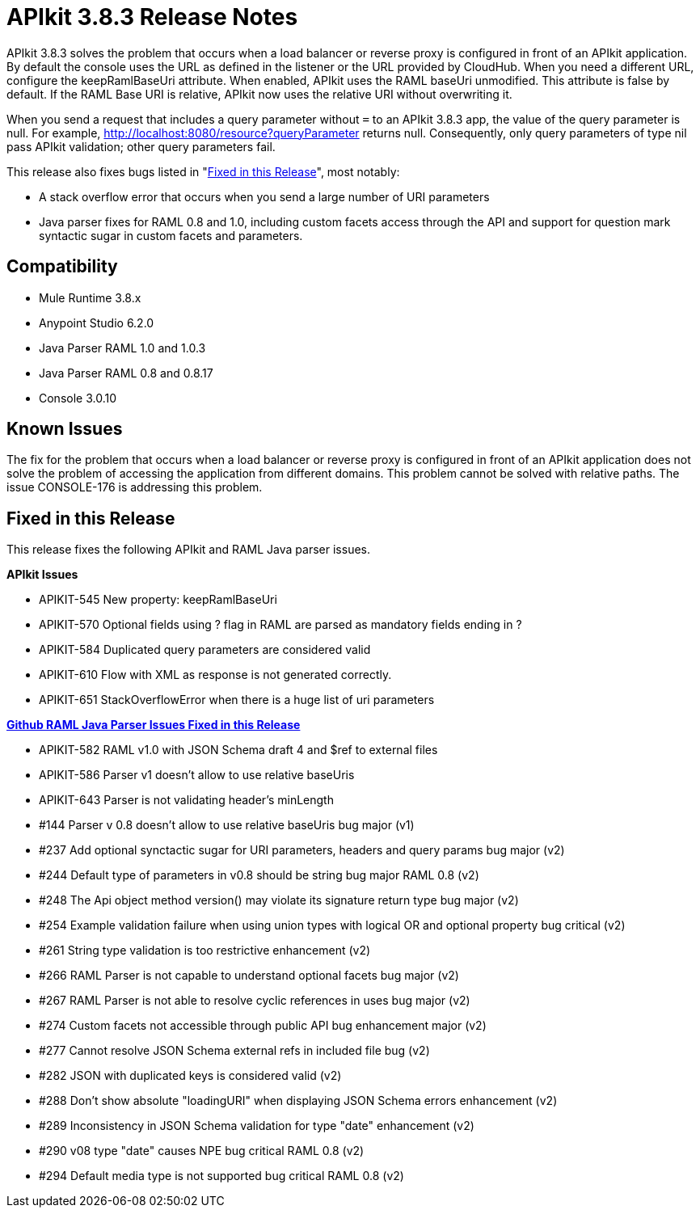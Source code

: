 = APIkit 3.8.3 Release Notes
:keywords: apikit, 3.8.3, release notes

APIkit 3.8.3 solves the problem that occurs when a load balancer or reverse proxy is configured in front of an APIkit application. By default the console uses the URL as defined in the listener or the URL provided by CloudHub. When you need a different URL, configure the keepRamlBaseUri attribute. When enabled, APIkit uses the RAML baseUri unmodified. This attribute is false by default. If the RAML Base URI is relative, APIkit now uses the relative URI without overwriting it. 

When you send a request that includes a query parameter without `=` to an APIkit 3.8.3 app, the value of the query parameter is null. For example, http://localhost:8080/resource?queryParameter returns null. Consequently, only query parameters of type nil pass APIkit validation; other query parameters fail.

This release also fixes bugs listed in "<<Fixed in this Release>>", most notably:

* A stack overflow error that occurs when you send a large number of URI parameters
* Java parser fixes for RAML 0.8 and 1.0, including custom facets access through the API and support for question mark syntactic sugar in custom facets and parameters.

== Compatibility

* Mule Runtime 3.8.x
* Anypoint Studio 6.2.0
* Java Parser RAML 1.0 and 1.0.3
* Java Parser RAML 0.8 and 0.8.17
* Console 3.0.10

== Known Issues

The fix for the problem that occurs when a load balancer or reverse proxy is configured in front of an APIkit application does not solve the problem of accessing the application from different domains. This problem cannot be solved with relative paths. The issue CONSOLE-176 is addressing this problem.

== Fixed in this Release

This release fixes the following APIkit and RAML Java parser issues.

*APIkit Issues*

* APIKIT-545  New property: keepRamlBaseUri
* APIKIT-570  Optional fields using ? flag in RAML are parsed as mandatory fields ending in ?
* APIKIT-584  Duplicated query parameters are considered valid
* APIKIT-610  Flow with XML as response is not generated correctly.
* APIKIT-651  StackOverflowError when there is a huge list of uri parameters


*link:https://github.com/raml-org/raml-java-parser[Github RAML Java Parser Issues Fixed in this Release]*

* APIKIT-582  RAML v1.0 with JSON Schema draft 4 and $ref to external files
* APIKIT-586  Parser v1 doesn't allow to use relative baseUris
* APIKIT-643  Parser is not validating header's minLength

* #144  Parser v 0.8 doesn't allow to use relative baseUris bug major (v1)
* #237  Add optional synctactic sugar for URI parameters, headers and query params bug major (v2)
* #244 Default type of parameters in v0.8 should be string bug major RAML 0.8 (v2)
* #248  The Api object method version() may violate its signature return type bug major (v2)
* #254 Example validation failure when using union types with logical OR and optional property bug critical (v2)
* #261  String type validation is too restrictive enhancement (v2)
* #266  RAML Parser is not capable to understand optional facets bug major (v2)
* #267  RAML Parser is not able to resolve cyclic references in uses bug major (v2)
* #274  Custom facets not accessible through public API bug enhancement major (v2)
* #277  Cannot resolve JSON Schema external refs in included file bug (v2)
* #282  JSON with duplicated keys is considered valid (v2)
* #288 Don't show absolute "loadingURI" when displaying JSON Schema errors enhancement (v2)
* #289 Inconsistency in JSON Schema validation for type "date" enhancement (v2)
* #290  v08 type "date" causes NPE bug critical RAML 0.8 (v2)
* #294 Default media type is not supported bug critical RAML 0.8 (v2)




